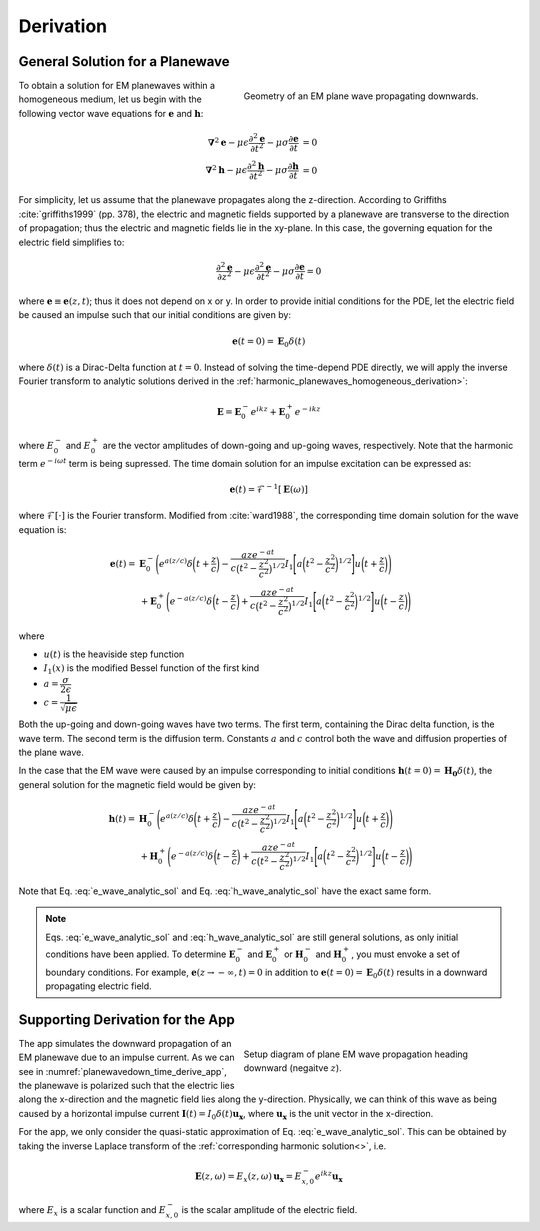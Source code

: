 .. _transient_planewaves_homogeneous_derivation:

Derivation
==========

General Solution for a Planewave
--------------------------------

.. figure:: images/planewavedown.png
   :align: right
   :figwidth: 50%
   :name: planewavedown_time_derive

   Geometry of an EM plane wave propagating downwards.

To obtain a solution for EM planewaves within a homogeneous medium, let us begin with the following vector wave equations for :math:`\mathbf{e}` and :math:`\mathbf{h}`:

.. math:: 
    \boldsymbol{\nabla}^2 \mathbf{e} - \mu\epsilon \frac{\partial^2 \mathbf{e}}{\partial t^2} - \mu\sigma \frac{\partial \mathbf{e}}{\partial t} &= 0\\
    \boldsymbol{\nabla}^2 \mathbf{h} - \mu\epsilon \frac{\partial^2 \mathbf{h}}{\partial t^2} - \mu\sigma \frac{\partial \mathbf{h}}{\partial t} &= 0
    :name: Wave_full_analytic

For simplicity, let us assume that the planewave propagates along the z-direction. According to Griffiths :cite:`griffiths1999` (pp. 378), the electric and magnetic fields supported by a planewave are transverse to the direction of propagation; thus the electric and magnetic fields lie in the xy-plane. In this case, the governing equation for the electric field simplifies to:

.. math::
    \frac{\partial^2 \mathbf{e}}{\partial z^2} - \mu\epsilon \frac{\partial^2 \mathbf{e}}{\partial t^2} - \mu\sigma \frac{\partial \mathbf{e}}{\partial t} = 0

where :math:`\mathbf{e} \equiv \mathbf{e}(z,t)`; thus it does not depend on x or y. In order to provide initial conditions for the PDE, let the electric field be caused an impulse such that our initial conditions are given by:

.. math::
  \mathbf{e}(t=0)=\mathbf{E}_0\delta(t)
  :name: e_impulse

where :math:`\delta(t)` is a Dirac-Delta function at :math:`t=0`. Instead of solving the time-depend PDE directly, we will apply the inverse Fourier transform to analytic solutions derived in the :ref:`harmonic_planewaves_homogeneous_derivation>`:

.. math::
    \mathbf{E} =  \mathbf{E}_0^- e^{ikz} + \mathbf{E}_0^+ e^{-ikz}
    :name: e_frequency_analytic

where :math:`E_0^-` and :math:`E_0^+` are the vector amplitudes of down-going and up-going waves, respectively. Note that the harmonic term :math:`e^{-i\omega t}` term is being supressed. The time domain solution for an impulse excitation can be expressed as:

.. math:: \mathbf{e}(t) = \mathcal{F}^{-1}[\mathbf{E}(\omega)]

where :math:`\mathcal{F}[\cdot]` is the Fourier transform. Modified from :cite:`ward1988`, the corresponding time domain solution for the wave equation is:

.. math::
    \mathbf{e}(t) =& \mathbf{E}_0^- \Bigg ( e^{a(z/c)} \delta \bigg ( t+\frac{z}{c} \bigg ) -\frac{aze^{-at}}{c \big ( t^2-\frac{z^2}{c^2} \big)^{1/2}}
    I_1 \Bigg [ a \bigg ( t^2-\frac{z^2}{c^2} \bigg )^{1/2} \Bigg ] u \bigg ( t+\frac{z}{c} \bigg ) \Bigg ) \\
    &+ \mathbf{E}_0^+ \Bigg ( e^{-a(z/c)} \delta \bigg ( t-\frac{z}{c} \bigg ) +\frac{aze^{-at}}{c \big ( t^2-\frac{z^2}{c^2} \big)^{1/2}}
    I_1 \Bigg [ a \bigg ( t^2-\frac{z^2}{c^2} \bigg )^{1/2} \Bigg ] u \bigg ( t-\frac{z}{c} \bigg ) \Bigg )
    :name: e_wave_analytic_sol

where

- :math:`u(t)` is the heaviside step function

- :math:`I_1(x)` is the modified Bessel function of the first kind

- :math:`a=\dfrac{\sigma}{2\epsilon}`

- :math:`c=\dfrac{1}{\sqrt{\mu\epsilon}}`

Both the up-going and down-going waves have two terms. The first term, containing the Dirac delta function, is the wave term. The second term is the diffusion term. Constants :math:`a` and :math:`c` control both the wave and diffusion properties of the plane wave.

In the case that the EM wave were caused by an impulse corresponding to initial conditions :math:`\mathbf{h}(t=0) = \mathbf{H_0}\delta (t)`, the general solution for the magnetic field would be given by:

.. math::
    \mathbf{h}(t) =& \mathbf{H}_0^- \Bigg ( e^{a(z/c)} \delta \bigg ( t+\frac{z}{c} \bigg ) -\frac{aze^{-at}}{c \big ( t^2-\frac{z^2}{c^2} \big)^{1/2}}
    I_1 \Bigg [ a \bigg ( t^2-\frac{z^2}{c^2} \bigg )^{1/2} \Bigg ] u \bigg ( t+\frac{z}{c} \bigg ) \Bigg )\\
    &+ \mathbf{H}_0^+ \Bigg ( e^{-a(z/c)} \delta \bigg ( t-\frac{z}{c} \bigg ) +\frac{aze^{-at}}{c \big ( t^2-\frac{z^2}{c^2} \big)^{1/2}}
    I_1 \Bigg [ a \bigg ( t^2-\frac{z^2}{c^2} \bigg )^{1/2} \Bigg ] u \bigg ( t-\frac{z}{c} \bigg ) \Bigg )
    :name: h_wave_analytic_sol

Note that Eq. :eq:`e_wave_analytic_sol` and Eq. :eq:`h_wave_analytic_sol` have the exact same form.

.. note::

    Eqs. :eq:`e_wave_analytic_sol` and :eq:`h_wave_analytic_sol` are still general solutions, as only initial conditions have been applied. To determine :math:`\mathbf{E}_0^-` and :math:`\mathbf{E}_0^+` or :math:`\mathbf{H}_0^-` and :math:`\mathbf{H}_0^+`, you must envoke a set of boundary conditions. For example, :math:`\mathbf{e}(z \rightarrow -\infty,t) = 0` in addition to :math:`\mathbf{e}(t=0) = \mathbf{E}_0 \delta (t)` results in a downward propagating electric field.

Supporting Derivation for the App
---------------------------------

.. figure:: images/planewavedown.png
   :align: right
   :figwidth: 50%
   :name: planewavedown_time_derive_app

   Setup diagram of plane EM wave propagation heading downward (negaitve :math:`z`).

The app simulates the downward propagation of an EM planewave due to an impulse current. As we can see in :numref:`planewavedown_time_derive_app`, the planewave is polarized such that the electric lies along the x-direction and the magnetic field lies along the y-direction. Physically, we can think of this wave as being caused by a horizontal impulse current :math:`\mathbf{I}(t) = I_0 \delta (t) \mathbf{u_x}`, where :math:`\mathbf{u_x}` is the unit vector in the x-direction.

For the app, we only consider the quasi-static approximation of Eq. :eq:`e_wave_analytic_sol`. This can be obtained by taking the inverse Laplace transform of the :ref:`corresponding harmonic solution<>`, i.e.

.. math::
    \mathbf{E} (z,\omega) = E_x (z,\omega) \, \mathbf{u_x} = E_{x,0}^{-} e^{ikz} \mathbf{u_x}
    :name:

where :math:`E_x` is a scalar function and :math:`E_{x,0}^{-}` is the scalar amplitude of the electric field.




